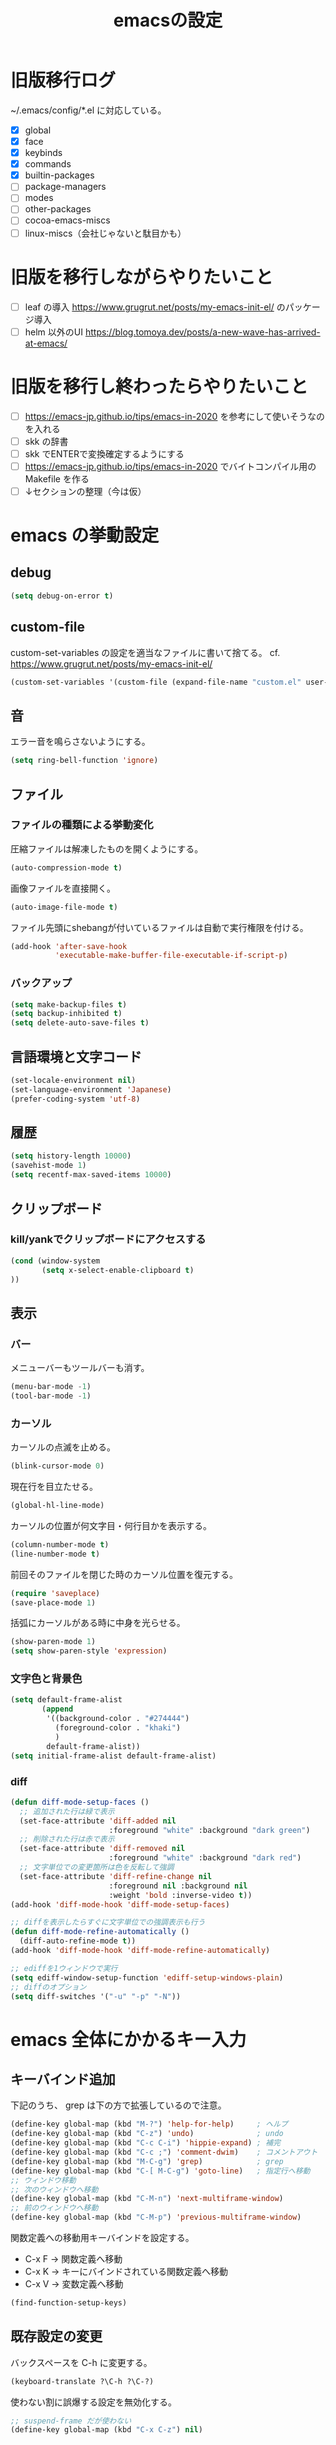 #+TITLE: emacsの設定
#+STARTUP: overview

# MEMO: コードブロックの挿入は C-c C-, s してから emacs-lisp を追加
# MEMO: コードブロックを別バッファで編集するときは C-c ' （終了もこれ）

# .emacs.d/init.el を見て上から順番にいるものを書いていく、セクションは逐一追加
# 1個移動したら起動確認からのコミット
# 旧版を移行しながらやりたいこと、終わってから変えたいことはそれぞれ以下のセクションに書いておく

* 旧版移行ログ

~/.emacs/config/*.el に対応している。

- [X] global
- [X] face
- [X] keybinds
- [X] commands
- [X] builtin-packages
- [ ] package-managers
- [ ] modes
- [ ] other-packages
- [ ] cocoa-emacs-miscs
- [ ] linux-miscs（会社じゃないと駄目かも）

* 旧版を移行しながらやりたいこと

- [ ] leaf の導入 https://www.grugrut.net/posts/my-emacs-init-el/ のパッケージ導入
- [ ] helm 以外のUI https://blog.tomoya.dev/posts/a-new-wave-has-arrived-at-emacs/

* 旧版を移行し終わったらやりたいこと

- [ ] https://emacs-jp.github.io/tips/emacs-in-2020 を参考にして使いそうなのを入れる
- [ ] skk の辞書
- [ ] skk でENTERで変換確定するようにする
- [ ] https://emacs-jp.github.io/tips/emacs-in-2020 でバイトコンパイル用の Makefile を作る
- [ ] ↓セクションの整理（今は仮）

* emacs の挙動設定

** debug

#+begin_src emacs-lisp
  (setq debug-on-error t)
#+end_src

** custom-file

custom-set-variables の設定を適当なファイルに書いて捨てる。
cf. https://www.grugrut.net/posts/my-emacs-init-el/

#+begin_src emacs-lisp
  (custom-set-variables '(custom-file (expand-file-name "custom.el" user-emacs-directory)))
#+end_src

** 音

エラー音を鳴らさないようにする。

#+begin_src emacs-lisp
  (setq ring-bell-function 'ignore)
#+end_src

** ファイル

*** ファイルの種類による挙動変化

圧縮ファイルは解凍したものを開くようにする。

#+begin_src emacs-lisp
  (auto-compression-mode t)
#+end_src

画像ファイルを直接開く。

#+begin_src emacs-lisp
  (auto-image-file-mode t)
#+end_src

ファイル先頭にshebangが付いているファイルは自動で実行権限を付ける。

#+begin_src emacs-lisp
  (add-hook 'after-save-hook
            'executable-make-buffer-file-executable-if-script-p)
#+end_src

*** バックアップ

#+begin_src emacs-lisp
  (setq make-backup-files t)
  (setq backup-inhibited t)
  (setq delete-auto-save-files t)
#+end_src

** 言語環境と文字コード

#+begin_src emacs-lisp
  (set-locale-environment nil)
  (set-language-environment 'Japanese)
  (prefer-coding-system 'utf-8)
#+end_src

** 履歴

#+begin_src emacs-lisp
  (setq history-length 10000)
  (savehist-mode 1)
  (setq recentf-max-saved-items 10000)
#+end_src

** クリップボード

*** kill/yankでクリップボードにアクセスする

#+begin_src emacs-lisp
  (cond (window-system
         (setq x-select-enable-clipboard t)
  ))
#+end_src

** 表示

*** バー

メニューバーもツールバーも消す。

#+begin_src emacs-lisp
  (menu-bar-mode -1)
  (tool-bar-mode -1)
#+end_src

*** カーソル

カーソルの点滅を止める。

#+begin_src emacs-lisp
  (blink-cursor-mode 0)
#+end_src

現在行を目立たせる。

#+begin_src emacs-lisp
  (global-hl-line-mode)
#+end_src

カーソルの位置が何文字目・何行目かを表示する。

#+begin_src emacs-lisp
  (column-number-mode t)
  (line-number-mode t)
#+end_src

前回そのファイルを閉じた時のカーソル位置を復元する。

#+begin_src emacs-lisp
  (require 'saveplace)
  (save-place-mode 1)
#+end_src

括弧にカーソルがある時に中身を光らせる。

#+begin_src emacs-lisp
  (show-paren-mode 1)
  (setq show-paren-style 'expression)
#+end_src

*** 文字色と背景色

#+begin_src emacs-lisp
  (setq default-frame-alist
         (append
          '((background-color . "#274444")
            (foreground-color . "khaki")
            )
          default-frame-alist))
  (setq initial-frame-alist default-frame-alist)

#+end_src

*** diff

#+begin_src emacs-lisp
  (defun diff-mode-setup-faces ()
    ;; 追加された行は緑で表示
    (set-face-attribute 'diff-added nil
                        :foreground "white" :background "dark green")
    ;; 削除された行は赤で表示
    (set-face-attribute 'diff-removed nil
                        :foreground "white" :background "dark red")
    ;; 文字単位での変更箇所は色を反転して強調
    (set-face-attribute 'diff-refine-change nil
                        :foreground nil :background nil
                        :weight 'bold :inverse-video t))
  (add-hook 'diff-mode-hook 'diff-mode-setup-faces)

  ;; diffを表示したらすぐに文字単位での強調表示も行う
  (defun diff-mode-refine-automatically ()
    (diff-auto-refine-mode t))
  (add-hook 'diff-mode-hook 'diff-mode-refine-automatically)

  ;; ediffを1ウィンドウで実行
  (setq ediff-window-setup-function 'ediff-setup-windows-plain)
  ;; diffのオプション
  (setq diff-switches '("-u" "-p" "-N"))
#+end_src

* emacs 全体にかかるキー入力

** キーバインド追加

下記のうち、 grep は下の方で拡張しているので注意。

#+begin_src emacs-lisp
  (define-key global-map (kbd "M-?") 'help-for-help)     ; ヘルプ
  (define-key global-map (kbd "C-z") 'undo)              ; undo
  (define-key global-map (kbd "C-c C-i") 'hippie-expand) ; 補完
  (define-key global-map (kbd "C-c ;") 'comment-dwim)    ; コメントアウト
  (define-key global-map (kbd "M-C-g") 'grep)            ; grep
  (define-key global-map (kbd "C-[ M-C-g") 'goto-line)   ; 指定行へ移動
  ;; ウィンドウ移動
  ;; 次のウィンドウへ移動
  (define-key global-map (kbd "C-M-n") 'next-multiframe-window)
  ;; 前のウィンドウへ移動
  (define-key global-map (kbd "C-M-p") 'previous-multiframe-window)
#+end_src

関数定義への移動用キーバインドを設定する。

- C-x F -> 関数定義へ移動
- C-x K -> キーにバインドされている関数定義へ移動
- C-x V -> 変数定義へ移動

#+begin_src emacs-lisp
  (find-function-setup-keys)
#+end_src

** 既存設定の変更

バックスペースを C-h に変更する。

#+begin_src emacs-lisp
  (keyboard-translate ?\C-h ?\C-?)
#+end_src

使わない割に誤爆する設定を無効化する。

#+begin_src emacs-lisp
  ;; suspend-frame だが使わない
  (define-key global-map (kbd "C-x C-z") nil)
#+end_src

** 文字関連のモードの設定

リージョン選択時の大文字小文字変換を有効にする。

#+begin_src emacs-lisp
  (put 'upcase-region 'disabled nil) ;; C-x C-u
  (put 'downcase-region 'disabled nil) ;; C-x C-l
#+end_src

C-j でインデントつき改行し、RETは改行のみにする。

#+begin_src emacs-lisp
  (electric-indent-mode -1)
#+end_src

すべてのインデントをスペースで入力する。

#+begin_src emacs-lisp
  (setq-default indent-tabs-mode nil)
#+end_src

* ビルトインパッケージの拡張

独自コマンドの実装にも影響がありうるため、独自コマンドの実装よりも先に定義しておく。

** dired

#+begin_src emacs-lisp
    (require 'dired-x)
    (require 'wdired)

    ;; diredから"r"でファイル名をインライン編集する
    (define-key dired-mode-map "r" 'wdired-change-to-wdired-mode)
#+end_src

** grep

#+begin_src emacs-lisp
  (require 'grep)
  (setq grep-command-before-query "grep -nH -r -e ")
  (defun grep-default-command ()
    (if current-prefix-arg
        (let ((grep-command-before-target
               (concat grep-command-before-query
                       (shell-quote-argument (grep-tag-default)))))
          (cons (if buffer-file-name
                    (concat grep-command-before-target
                            " *."
                            (file-name-extension buffer-file-name))
                  (concat grep-command-before-target " ."))
                (+ (length grep-command-before-target) 1)))
      (car grep-command)))
  (setq grep-command (cons (concat grep-command-before-query " .")
                           (+ (length grep-command-before-query) 1)))
#+end_src

* 独自コマンド実装

** バージョン管理システム

dired からバージョン管理システムの *-status を起動するコマンド。
wdired と magit に依存。（本来は svn-status にも依存しているがほとんど使わないので入れてない）

#+begin_src emacs-lisp
  (defun find-path-in-parents (directory base-names)
    (or (cl-find-if 'file-exists-p
                 (mapcar (lambda (base-name)
                           (concat directory base-name))
                         base-names))
        (if (string= directory "/")
            nil
          (let ((parent-directory (substring directory 0 -1)))
            (find-path-in-parents parent-directory base-names)))))

  (setq this-file-path (file-name-directory (or load-file-name (buffer-file-name))))

  (defun dired-vc-status (&rest args)
    (interactive)
    (let ((path (find-path-in-parents (dired-current-directory)
                                      '(".svn" ".git"))))
      (cond ((null path)
             (message "not version controlled."))
            ((string-match-p "\\.svn$" path)
             (svn-status (file-name-directory path)))
            ((string-match-p "\\.git$" path)
             (magit-status (file-name-directory path))))))

  (define-key dired-mode-map "V" 'dired-vc-status)
#+end_src

** git grep

emacs の grep の方式で git grep を実行して結果からジャンプできるコマンド。

#+begin_src emacs-lisp
  (defun self-git-grep--chomp (str)
    (replace-regexp-in-string "[\n\r]+$" "" str))
  (defun self-git-grep--git-project-p ()
    (string=
     (self-git-grep--chomp
      (shell-command-to-string "git rev-parse --is-inside-work-tree"))
     "true"))

  (defun self-git-grep--git-root-directory ()
    (cond ((self-git-grep--git-project-p)
           (self-git-grep--chomp
            (shell-command-to-string "git rev-parse --show-toplevel")))
          (t
           "")))
  (defun git-grep (grep-dir command-args)
    (interactive
     (let ((root (concat (self-git-grep--git-root-directory) "/")))
       (list
        (read-file-name
         "Directory for git grep: " root root t)
        (read-shell-command
              "Run git-grep (like this): "
              (format "PAGER='' git --no-pager grep -I -n -i -e %s"
                      "")
              'git-grep-history))))

    ;; emacs 27.2 から let で grep-use-null-device の値を設定できなかったので
    ;; grep の実行前後で設定する
    (setq grep-use-null-device nil)
    (let ((command
           (format (concat
                    "cd %s && "
                    "%s")
                   grep-dir
                   command-args)))
      (grep command))
      (setq grep-use-null-device t))
#+end_src

** 行の折り返し制御

実行したバッファの行の折り返しを制御する。

#+begin_src emacs-lisp
  (defun toggle-truncate-lines ()
    (interactive)
    (if truncate-lines
        (setq truncate-lines nil)
      (setq truncate-lines t))
    (recenter))

  (global-set-key "\C-c\C-l" 'toggle-truncate-lines)
#+end_src

** re-builder

正規表現での置換に re-builder を使えるようにする。

*** 実行時の設定

#+begin_src emacs-lisp
  (require 're-builder)
  ;; 文字列リテラルではなく正規表現そのもの
  (setq reb-re-syntax 'string)
  (defvar reb-target-point nil)
  (defun re-builder-with-point ()
    "C-M-%仕様。現在位置から置換を開始するre-builder"
    (interactive)
    (setq reb-target-point (point))
    (re-builder))
  (defun re-builder-without-point ()
    "元のM-x re-builder"
    (interactive)
    (setq reb-target-point nil)
    (re-builder))
  (defadvice reb-update-overlays (after with-point activate)
    (when reb-target-point
      (with-selected-window reb-target-window
        (goto-char reb-target-point))))
  (global-set-key (kbd "C-M-%") 're-builder-with-point)
#+end_src

*** 置換開始コマンド

re-builder バッファ内で置換を開始する関数をキーに割り当て。

#+begin_src emacs-lisp
  (define-key reb-mode-map (kbd "<return>") 'reb-query-replace-this-regxp)
#+end_src

その関数の実装。

#+begin_src emacs-lisp
  (defun reb-query-replace-this-regxp (replace)
    "re-builder バッファ内の正規表現で、ターゲットバッファ内の置き換えをする。
  re-builder バッファ内で実行することを想定している。
  この関数の引数を置換先の文字列として使う。 \1 や \2 といった文字列で正規表現ん内の文字列を参照できる。"
    (interactive "sReplace with: ")
    (if (eq major-mode 'reb-mode)
        (let (o (reg (reb-read-regexp)))
          (select-window reb-target-window)
          (save-excursion
            (setq o (cl-find-if (lambda (ov) (eq (point) (overlay-end ov))) reb-overlays))
            (if o (goto-char (overlay-start o)))
            (query-replace-regexp reg replace)
            (reb-quit)))
      (error "Not in a re-builder buffer!")))
#+end_src

*** 正規表現での検索

入力されている正規表現でターゲットバッファ内を検索する C-c C-s / C-c C-r を C-s / C-r に割り当て。

#+begin_src emacs-lisp
  (define-key reb-mode-map (kbd "C-s") 'reb-next-match)
  (define-key reb-mode-map (kbd "C-r") 'reb-prev-match)
#+end_src

*** 終了時の正規表現コピー

終了する際に正規表現をコピーするように関数をキーに割り当て。
また C-c C-q を C-g にしている。

#+begin_src emacs-lisp
  (define-key reb-mode-map (kbd "C-g") 'reb-copy-and-quit)
  (define-key reb-mode-map (kbd "C-c C-q") 'reb-copy-and-quit)
#+end_src

その関数の実装。

#+begin_src emacs-lisp
  (defun reb-copy-and-quit ()
    (interactive)
    (reb-copy)
    (reb-quit))
#+end_src

*** クリア時の正規表現コピー

クリアするときは正規表現だけをクリアするように関数をキーに割り当て。
また C-c C-w を C-k にしている。

#+begin_src emacs-lisp
  (define-key reb-mode-map (kbd "C-k") 'reb-copy-and-erase)
  (define-key reb-mode-map (kbd "C-c C-k") 'reb-copy-and-erase)
#+end_src

その関数の実装。

#+begin_src emacs-lisp
  (defun reb-copy-and-erase ()
    (interactive)
    (reb-copy)
    (with-current-buffer reb-target-buffer (setq reb-regexp nil))
    (erase-buffer)
    (reb-insert-regexp)
    (forward-char -1))
#+end_src
